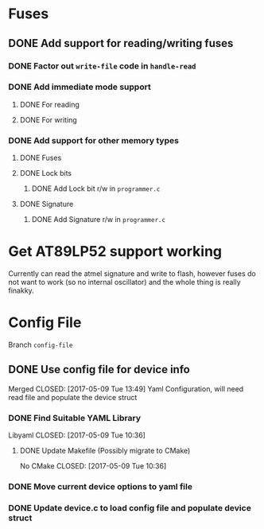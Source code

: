* Fuses
** DONE Add support for reading/writing fuses
   CLOSED: [2017-05-07 Sun 12:17]
*** DONE Factor out =write-file= code in =handle-read=
    CLOSED: [2017-05-07 Sun 09:39]
*** DONE Add immediate mode support
    CLOSED: [2017-05-07 Sun 11:18]
**** DONE For reading
     CLOSED: [2017-05-07 Sun 09:39]
**** DONE For writing
     CLOSED: [2017-05-07 Sun 11:18]
*** DONE Add support for other memory types
    CLOSED: [2017-05-07 Sun 12:17]
**** DONE Fuses
     CLOSED: [2017-05-07 Sun 10:09]
**** DONE Lock bits
     CLOSED: [2017-05-07 Sun 12:17]
***** DONE Add Lock bit r/w in =programmer.c=
      CLOSED: [2017-05-07 Sun 11:24]
**** DONE Signature
     CLOSED: [2017-05-07 Sun 12:10]
***** DONE Add Signature r/w in =programmer.c=
      CLOSED: [2017-05-07 Sun 11:29]



* Get AT89LP52 support working
Currently can read the atmel signature and write to flash,
however fuses do not want to work (so no internal oscillator)
and the whole thing is really finakky.


* Config File
Branch =config-file=
** DONE Use config file for device info
   Merged
   CLOSED: [2017-05-09 Tue 13:49]
Yaml Configuration, will need read file and populate the device struct
*** DONE Find Suitable YAML Library
    Libyaml
    CLOSED: [2017-05-09 Tue 10:36]
**** DONE Update Makefile (Possibly migrate to CMake)
     No CMake
     CLOSED: [2017-05-09 Tue 10:36]
*** DONE Move current device options to yaml file
    CLOSED: [2017-05-09 Tue 13:49]
*** DONE Update device.c to load config file and populate device struct 
    CLOSED: [2017-05-09 Tue 13:49]

